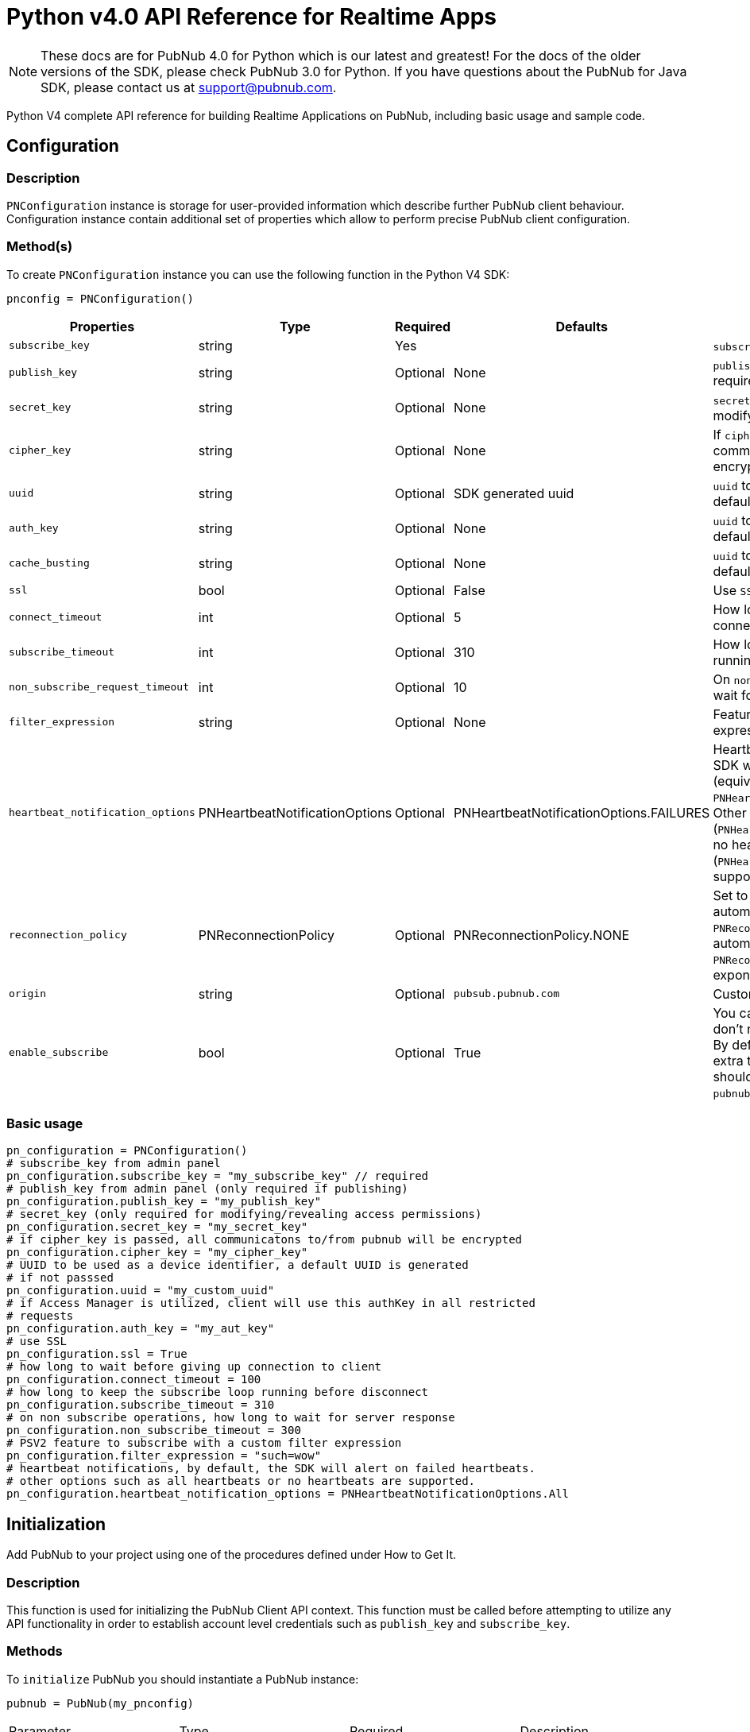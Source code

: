 = Python v4.0 API Reference for Realtime Apps

NOTE: These docs are for PubNub 4.0 for Python which is our latest and greatest! For the docs of the
older versions of the SDK, please check PubNub 3.0 for Python.
If you have questions about the PubNub for Java SDK, please contact us at support@pubnub.com.

Python V4 complete API reference for building Realtime Applications on PubNub,
including basic usage and sample code.

== Configuration
=== Description
`PNConfiguration` instance is storage for user-provided information which describe further PubNub
client behaviour. Configuration instance contain additional set of properties which allow to perform
precise PubNub client configuration.

=== Method(s)
To create `PNConfiguration` instance you can use the following function in the Python V4 SDK:

[source, python]
----
pnconfig = PNConfiguration()
----

|===
|Properties | Type | Required | Defaults | Description

|`subscribe_key` | string | Yes | | `subscribe_key` from admin panel
|`publish_key` | string | Optional | None | `publish_key` from admin panel (only required if publishing)
|`secret_key` | string | Optional | None | `secret_key`  (only required for modifying/revealing access permissions)
|`cipher_key` | string | Optional | None | If `cipher_key` is passed, all communications to/from PubNub will be encrypted.
|`uuid` | string | Optional | SDK generated uuid | `uuid` to be used as a device identifier, a default `uuid` is generated if not passed.
|`auth_key` | string | Optional | None | `uuid` to be used as a device identifier, a default `uuid` is generated if not passed.
|`cache_busting` | string | Optional | None | `uuid` to be used as a device identifier, a default `uuid` is generated if not passed.
|`ssl` | bool | Optional | False | Use `SSL`
|`connect_timeout` | int | Optional | 5 | How long to wait before giving up connection to client.
|`subscribe_timeout` | int | Optional | 310 | How long to keep the `subscribe` loop running before disconnect.
|`non_subscribe_request_timeout` | int | Optional | 10 | On `non subscribe` operations, how long to wait for server response.
|`filter_expression` | string | Optional | None | Feature to subscribe with a custom filter expression.

|`heartbeat_notification_options` | PNHeartbeatNotificationOptions | Optional | PNHeartbeatNotificationOptions.FAILURES | Heartbeat notifications, by default, the SDK will alert on failed heartbeats (equivalent to: `PNHeartbeatNotificationOptions.FAILURES`).
Other options such as all heartbeats (`PNHeartbeatNotificationOptions.ALL`) or no heartbeats (`PNHeartbeatNotificationOptions.NONE`) are supported.

|`reconnection_policy` | PNReconnectionPolicy | Optional | PNReconnectionPolicy.NONE | Set to `PNReconnectionPolicy.LINEAR` for automatic reconnects. Use option `PNReconnectionPolicy.NONE` to disable automatic reconnects.
Use option `PNReconnectionPolicy.EXPONENTIAL` to set exponential retry interval.

|`origin` | string | Optional | `pubsub.pubnub.com` | Custom `origin` if needed
|`enable_subscribe` | bool | Optional | True | You can disable the `subscribe loop` if you don't need perform subscribe operations. By default `subscribe loop`
is enabled and extra threads/loops are started. They should be explicitly stopped by `pubnub.stop()` method invocation.
|===

=== Basic usage

[source, python]
----
pn_configuration = PNConfiguration()
# subscribe_key from admin panel
pn_configuration.subscribe_key = "my_subscribe_key" // required
# publish_key from admin panel (only required if publishing)
pn_configuration.publish_key = "my_publish_key"
# secret_key (only required for modifying/revealing access permissions)
pn_configuration.secret_key = "my_secret_key"
# if cipher_key is passed, all communicatons to/from pubnub will be encrypted
pn_configuration.cipher_key = "my_cipher_key"
# UUID to be used as a device identifier, a default UUID is generated
# if not passsed
pn_configuration.uuid = "my_custom_uuid"
# if Access Manager is utilized, client will use this authKey in all restricted
# requests
pn_configuration.auth_key = "my_aut_key"
# use SSL
pn_configuration.ssl = True
# how long to wait before giving up connection to client
pn_configuration.connect_timeout = 100
# how long to keep the subscribe loop running before disconnect
pn_configuration.subscribe_timeout = 310
# on non subscribe operations, how long to wait for server response
pn_configuration.non_subscribe_timeout = 300
# PSV2 feature to subscribe with a custom filter expression
pn_configuration.filter_expression = "such=wow"
# heartbeat notifications, by default, the SDK will alert on failed heartbeats.
# other options such as all heartbeats or no heartbeats are supported.
pn_configuration.heartbeat_notification_options = PNHeartbeatNotificationOptions.All
----

== Initialization
Add PubNub to your project using one of the procedures defined under How to Get It.

=== Description
This function is used for initializing the PubNub Client API context. This function must be
called before attempting to utilize any API functionality in order to establish account level
credentials such as `publish_key` and `subscribe_key`.

=== Methods
To `initialize` PubNub you should instantiate a PubNub instance:

[source, python]
----
pubnub = PubNub(my_pnconfig)
----

|====
|Parameter | Type | Required | Description
|pn_configuration | PNConfiguration | Yes | Goto Configuration for more details.
|====

=== Basic usage

[source, python]
.Initialize the PubNub cliean API
----
pnconfig = PNConfiguration()
pnconfig.subscribe_key = "my_subkey"
pnconfig.publish_key = "my_pubkey"
pnconfig.ssl = True

pubnub = PubNub(pnconfig)
----

=== Returns

It returns the Pubnub instance for invoking PubNub APIs like `publish()`, `subscribe()`, `history()`, `hereNow()`, etc.

=== Other examples

[source, python]
.1. Initialize a non-secure client
----
pnconfig = PNConfiguration()
pnconfig.subscribe_key = "my_subkey"
pnconfig.publish_key = "my_pubkey"
pnconfig.ssl = False

pubnub = PubNub(pnconfig)
----

[source, python]
.2. Initialization for a Read-Only client (In the case where a client will only read messages and never publish to a channel, you can simply omit the publishKey when initializing the client):
----
pnconfig = PNConfiguration()
pnconfig.subscribe_key = "my_subkey"

pubnub = PubNub(pnconfig)
----

[source, python]
.3. Specify a custom uuid (Under certain circumstances it useful to use a custom UUID to help in identifying your users):
----
pnconfig = PNConfiguration()
pnconfig.subscribe_key = "my_subkey"
pnconfig.publish_key = "my_pubkey"
pnconfig.uuid = "my_uuid"

pubnub = PubNub(pnconfig)
----

[source, python]
.4. Initializing with SSL Enabled (This examples demonstrates how to enable PubNub Transport Layer Encryption with SSL. Just initialize the client with ssl set to true. The hard work is done, now the PubNub API takes care of the rest. Just subscribe and publish as usual and you are good to go):
----
pnconfig = PNConfiguration()
pnconfig.subscribe_key = "my_subkey"
pnconfig.publish_key = "my_pubkey"
pnconfig.ssl = True

pubnub = PubNub(pnconfig)
----

[source, python]
.5. Initializing with Access Manager (For applications that will administer PAM permissions, the API is initialized with the secretKey as in the following example):
----
pnconfig = PNConfiguration()
pnconfig.subscribe_key = "my_subkey"
pnconfig.publish_key = "my_pubkey"
pnconfig.secret_key = "my_secretkey"
pnconfig.ssl = True

pubnub = PubNub(pnconfig)
----

Now that the pubnub object is instantiated the client will be able to access the PAM functions. The pubnub object will use the `secret_key` to sign all PAM messages to the PubNub Network.

NOTE: Anyone with the `secret_key` can grant and revoke permissions to your app. Never let your `secret_key` be discovered, and to only exchange it / deliver it securely. Only use the `secret_key` on secure server-side platforms.
